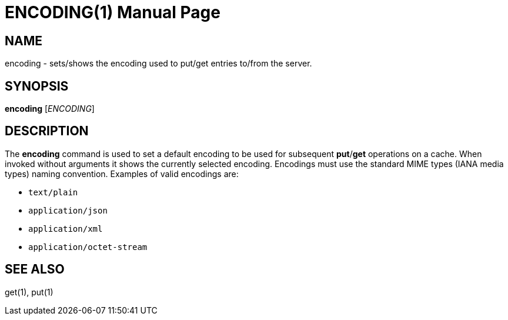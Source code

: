 ENCODING(1)
===========
:doctype: manpage


NAME
----
encoding - sets/shows the encoding used to put/get entries to/from the server.


SYNOPSIS
--------
*encoding* ['ENCODING']


DESCRIPTION
-----------
The *encoding* command is used to set a default encoding to be used
for subsequent *put*/*get* operations on a cache. When invoked
without arguments it shows the currently selected encoding.
Encodings must use the standard MIME types (IANA media types) naming
convention. Examples of valid encodings are:

* `text/plain`
* `application/json`
* `application/xml`
* `application/octet-stream`


SEE ALSO
--------
get(1), put(1)
